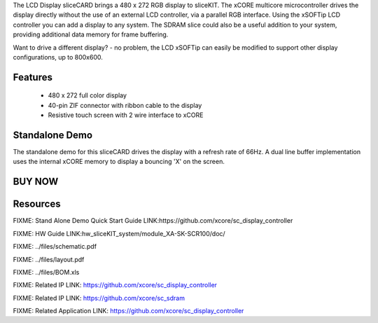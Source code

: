 The LCD Display sliceCARD brings a 480 x 272 RGB display to sliceKIT. 
The xCORE multicore microcontroller drives the display directly without 
the use of an external LCD controller, via a parallel RGB interface.  
Using the xSOFTip LCD controller you can add a display to any system.  
The SDRAM slice could also be a useful addition to your system, providing 
additional data memory for frame buffering.

Want to drive a different display? - no problem, the LCD xSOFTip can 
easily be modified to support other display configurations, up to 800x600. 


Features
--------

   * 480 x 272 full color display 
   * 40-pin ZIF connector with ribbon cable to the display
   * Resistive touch screen with 2 wire interface to xCORE

Standalone Demo
---------------
The standalone demo for this sliceCARD drives the display with a refresh 
rate of 66Hz. A dual line buffer implementation uses the internal xCORE 
memory to display a bouncing 'X' on the screen.

BUY NOW
-------

.. image:: images/SCR480_320.png


Resources 
---------

FIXME: Stand Alone Demo Quick Start Guide LINK:https://github.com/xcore/sc_display_controller

FIXME: HW Guide LINK:hw_sliceKIT_system/module_XA-SK-SCR100/doc/

FIXME: ../files/schematic.pdf

FIXME: ../files/layout.pdf

FIXME: ../files/BOM.xls

FIXME: Related IP LINK: https://github.com/xcore/sc_display_controller

FIXME: Related IP LINK: https://github.com/xcore/sc_sdram

FIXME: Related Application LINK: https://github.com/xcore/sc_display_controller


